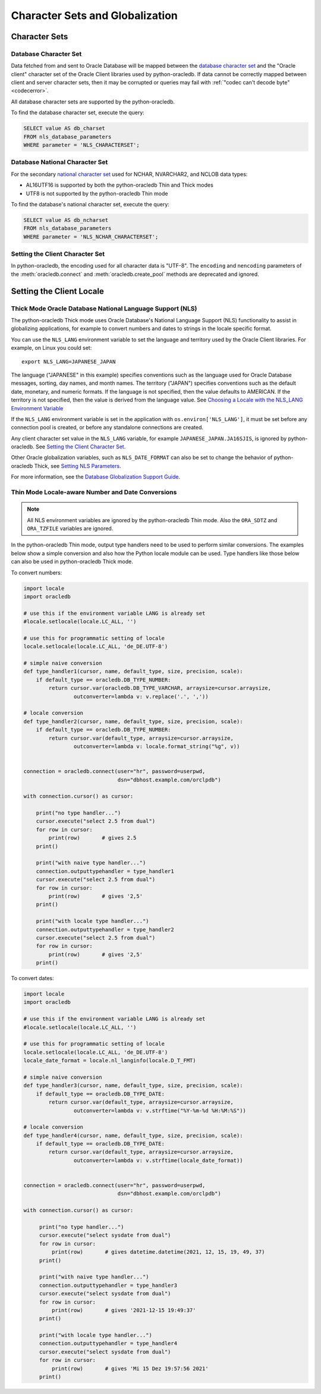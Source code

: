 .. _globalization:

********************************
Character Sets and Globalization
********************************

Character Sets
==============

Database Character Set
----------------------

Data fetched from and sent to Oracle Database will be mapped between the
`database character set
<https://www.oracle.com/pls/topic/lookup?ctx=dblatest&id=GUID-EA913CC8-C5BA-4FB3-A1B8-882734AF4F43>`__
and the "Oracle client" character set of the Oracle Client libraries used by
python-oracledb. If data cannot be correctly mapped between client and server
character sets, then it may be corrupted or queries may fail with :ref:`"codec
can't decode byte" <codecerror>`.

All database character sets are supported by the python-oracledb.

.. _findingcharset:

To find the database character set, execute the query:

.. code-block:: sql

    SELECT value AS db_charset
    FROM nls_database_parameters
    WHERE parameter = 'NLS_CHARACTERSET';

Database National Character Set
-------------------------------

For the secondary `national character set
<https://www.oracle.com/pls/topic/lookup?ctx=dblatest&id=GUID-4E12D991-C286-4F1A-AFC6-F35040A5DE4F>`__
used for NCHAR, NVARCHAR2, and NCLOB data types:

- AL16UTF16 is supported by both the python-oracledb Thin and Thick modes
- UTF8 is not supported by the python-oracledb Thin mode

To find the database's national character set, execute the query:

.. code-block:: sql

     SELECT value AS db_ncharset
     FROM nls_database_parameters
     WHERE parameter = 'NLS_NCHAR_CHARACTERSET';

Setting the Client Character Set
--------------------------------

In python-oracledb, the encoding used for all character data is "UTF-8".  The
``encoding`` and ``nencoding`` parameters of the :meth:`oracledb.connect`
and :meth:`oracledb.create_pool` methods are deprecated and ignored.


Setting the Client Locale
=========================

Thick Mode Oracle Database National Language Support (NLS)
----------------------------------------------------------

The python-oracledb Thick mode uses Oracle Database's National Language Support
(NLS) functionality to assist in globalizing applications, for example to
convert numbers and dates to strings in the locale specific format.

You can use the ``NLS_LANG`` environment variable to set the language and
territory used by the Oracle Client libraries.  For example, on Linux you could
set::

    export NLS_LANG=JAPANESE_JAPAN

The language ("JAPANESE" in this example) specifies conventions such as the
language used for Oracle Database messages, sorting, day names, and month
names.  The territory ("JAPAN") specifies conventions such as the default date,
monetary, and numeric formats. If the language is not specified, then the value
defaults to AMERICAN.  If the territory is not specified, then the value is
derived from the language value.  See `Choosing a Locale with the NLS_LANG
Environment Variable
<https://www.oracle.com/pls/topic/lookup?ctx=dblatest&id=GUID-86A29834-AE29-4BA5-8A78-E19C168B690A>`__

If the ``NLS_LANG`` environment variable is set in the application with
``os.environ['NLS_LANG']``, it must be set before any connection pool is
created, or before any standalone connections are created.

Any client character set value in the ``NLS_LANG`` variable, for example
``JAPANESE_JAPAN.JA16SJIS``, is ignored by python-oracledb.  See `Setting the
Client Character Set`_.

Other Oracle globalization variables, such as ``NLS_DATE_FORMAT`` can also be
set to change the behavior of python-oracledb Thick, see `Setting NLS Parameters
<https://www.oracle.com/pls/topic/lookup?ctx=dblatest&
id=GUID-6475CA50-6476-4559-AD87-35D431276B20>`__.

For more information, see the `Database Globalization Support Guide
<https://www.oracle.com/pls/topic/lookup?ctx=dblatest&id=NLSPG>`__.

.. _thindatenumber:

Thin Mode Locale-aware Number and Date Conversions
--------------------------------------------------

.. note::

    All NLS environment variables are ignored by the python-oracledb Thin mode.
    Also the ``ORA_SDTZ`` and ``ORA_TZFILE`` variables are ignored.

In the python-oracledb Thin mode, output type handlers need to be used to
perform similar conversions.  The examples below show a simple conversion and
also how the Python locale module can be used.  Type handlers like those below
can also be used in python-oracledb Thick mode.

To convert numbers:

.. code-block:: python

    import locale
    import oracledb

    # use this if the environment variable LANG is already set
    #locale.setlocale(locale.LC_ALL, '')

    # use this for programmatic setting of locale
    locale.setlocale(locale.LC_ALL, 'de_DE.UTF-8')

    # simple naive conversion
    def type_handler1(cursor, name, default_type, size, precision, scale):
        if default_type == oracledb.DB_TYPE_NUMBER:
            return cursor.var(oracledb.DB_TYPE_VARCHAR, arraysize=cursor.arraysize,
                    outconverter=lambda v: v.replace('.', ','))

    # locale conversion
    def type_handler2(cursor, name, default_type, size, precision, scale):
        if default_type == oracledb.DB_TYPE_NUMBER:
            return cursor.var(default_type, arraysize=cursor.arraysize,
                    outconverter=lambda v: locale.format_string("%g", v))


    connection = oracledb.connect(user="hr", password=userpwd,
                                  dsn="dbhost.example.com/orclpdb")

    with connection.cursor() as cursor:

        print("no type handler...")
        cursor.execute("select 2.5 from dual")
        for row in cursor:
            print(row)       # gives 2.5
        print()

        print("with naive type handler...")
        connection.outputtypehandler = type_handler1
        cursor.execute("select 2.5 from dual")
        for row in cursor:
            print(row)       # gives '2,5'
        print()

        print("with locale type handler...")
        connection.outputtypehandler = type_handler2
        cursor.execute("select 2.5 from dual")
        for row in cursor:
            print(row)       # gives '2,5'
        print()


To convert dates:

.. code-block:: python

    import locale
    import oracledb

    # use this if the environment variable LANG is already set
    #locale.setlocale(locale.LC_ALL, '')

    # use this for programmatic setting of locale
    locale.setlocale(locale.LC_ALL, 'de_DE.UTF-8')
    locale_date_format = locale.nl_langinfo(locale.D_T_FMT)

    # simple naive conversion
    def type_handler3(cursor, name, default_type, size, precision, scale):
        if default_type == oracledb.DB_TYPE_DATE:
            return cursor.var(default_type, arraysize=cursor.arraysize,
                    outconverter=lambda v: v.strftime("%Y-%m-%d %H:%M:%S"))

    # locale conversion
    def type_handler4(cursor, name, default_type, size, precision, scale):
        if default_type == oracledb.DB_TYPE_DATE:
            return cursor.var(default_type, arraysize=cursor.arraysize,
                    outconverter=lambda v: v.strftime(locale_date_format))


    connection = oracledb.connect(user="hr", password=userpwd,
                                  dsn="dbhost.example.com/orclpdb")

    with connection.cursor() as cursor:

         print("no type handler...")
         cursor.execute("select sysdate from dual")
         for row in cursor:
             print(row)       # gives datetime.datetime(2021, 12, 15, 19, 49, 37)
         print()

         print("with naive type handler...")
         connection.outputtypehandler = type_handler3
         cursor.execute("select sysdate from dual")
         for row in cursor:
             print(row)       # gives '2021-12-15 19:49:37'
         print()

         print("with locale type handler...")
         connection.outputtypehandler = type_handler4
         cursor.execute("select sysdate from dual")
         for row in cursor:
             print(row)       # gives 'Mi 15 Dez 19:57:56 2021'
         print()

